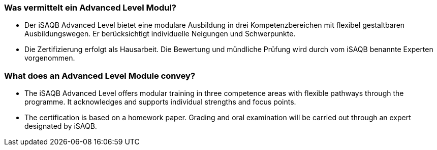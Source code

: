// tag::DE[]
=== Was vermittelt ein Advanced Level Modul?
- Der iSAQB Advanced Level bietet eine modulare Ausbildung in drei Kompetenzbereichen mit flexibel gestaltbaren Ausbildungswegen. Er berücksichtigt individuelle Neigungen und Schwerpunkte.
- Die Zertifizierung erfolgt als Hausarbeit. Die Bewertung und mündliche Prüfung wird durch vom iSAQB benannte Experten vorgenommen.
// end::DE[]

// tag::EN[]
=== What does an Advanced Level Module convey?
- The iSAQB Advanced Level offers modular training in three competence areas with flexible pathways through the programme. It acknowledges and supports individual strengths and focus points.
- The certification is based on a homework paper. Grading and oral examination will be carried out through an expert designated by iSAQB.
// end::EN[]

// tag::REMARK[]
// end::REMARK[]
